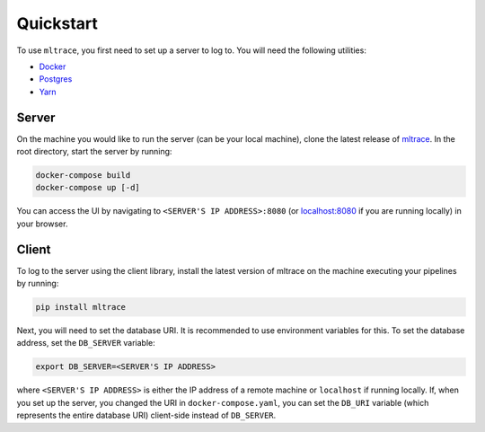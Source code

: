 .. _quickstart:

Quickstart
==========

To use ``mltrace``, you first need to set up a server to log to. You will need the following utilities:

* Docker_
* Postgres_
* Yarn_

.. _Docker: https://www.docker.com/products/docker-desktop
.. _Postgres: https://www.postgresql.org/download/
.. _Yarn: https://classic.yarnpkg.com/en/docs/install/


Server
^^^^^^

On the machine you would like to run the server (can be your local machine), clone the latest release of mltrace_. In the root directory, start the server by running:

.. code-block :: python

    docker-compose build
    docker-compose up [-d]

You can access the UI by navigating to ``<SERVER'S IP ADDRESS>:8080`` (or localhost:8080_ if you are running locally) in your browser. 

.. _mltrace: https://github.com/loglabs/mltrace
.. _localhost:8080: http://localhost:8080

Client
^^^^^^

To log to the server using the client library, install the latest version of mltrace on the machine executing your pipelines by running:
  
.. code-block:: python

    pip install mltrace

Next, you will need to set the database URI. It is recommended to use environment variables for this. To set the database address, set the ``DB_SERVER`` variable:

.. code-block :: python

    export DB_SERVER=<SERVER'S IP ADDRESS>

where ``<SERVER'S IP ADDRESS>`` is either the IP address of a remote machine or ``localhost`` if running locally. If, when you set up the server, you changed the URI in ``docker-compose.yaml``, you can set the ``DB_URI`` variable (which represents the entire database URI) client-side instead of ``DB_SERVER``.

